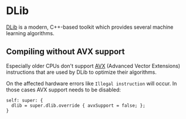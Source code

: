 * DLib
  :PROPERTIES:
  :CUSTOM_ID: dlib
  :END:

[[http://dlib.net/][DLib]] is a modern, C++-based toolkit which provides
several machine learning algorithms.

** Compiling without AVX support
   :PROPERTIES:
   :CUSTOM_ID: compiling-without-avx-support
   :END:

Especially older CPUs don't support
[[https://en.wikipedia.org/wiki/Advanced_Vector_Extensions][AVX]]
(Advanced Vector Extensions) instructions that are used by DLib to
optimize their algorithms.

On the affected hardware errors like =Illegal instruction= will occur.
In those cases AVX support needs to be disabled:

#+BEGIN_EXAMPLE
  self: super: {
    dlib = super.dlib.override { avxSupport = false; };
  }
#+END_EXAMPLE
